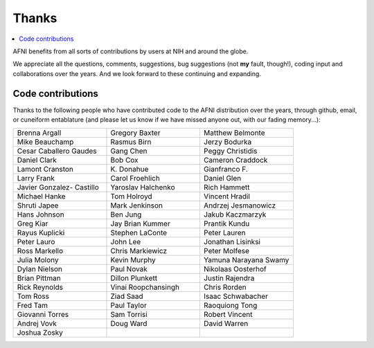 .. _contrib_contributors:


**Thanks**
==========================================

.. contents:: :local:

.. highlight:: none

AFNI benefits from all sorts of contributions by users at NIH and
around the globe.  

We appreciate all the questions, comments, suggestions, bug
suggestions (not **my** fault, though!), coding input and
collaborations over the years.  And we look forward to these
continuing and expanding.


Code contributions 
------------------------

Thanks to the following people who have contributed code to the AFNI
distribution over the years, through github, email, or cuneiform
entablature (and please let us know if we have missed anyone out, with
our fading memory...):

.. list-table:: 
   :widths: 33 33 33 
   :header-rows: 0
   :stub-columns: 0

   * - Brenna Argall
     - Gregory Baxter
     - Matthew Belmonte
   * - Mike Beauchamp
     - Rasmus Birn
     - Jerzy Bodurka
   * - Cesar Caballero Gaudes
     - Gang Chen
     - Peggy Christidis
   * - Daniel Clark
     - Bob Cox
     - Cameron Craddock
   * - Lamont Cranston
     - K\. Donahue
     - Gianfranco F.
   * - Larry Frank
     - Carol Froehlich  
     - Daniel Glen
   * - Javier Gonzalez- Castillo
     - Yaroslav Halchenko
     - Rich Hammett
   * - Michael Hanke
     - Tom Holroyd      
     - Vincent Hradil
   * - Shruti Japee
     - Mark Jenkinson
     - Andrzej Jesmanowicz
   * - Hans Johnson
     - Ben Jung
     - Jakub Kaczmarzyk
   * - Greg Kiar
     - Jay Brian Kummer
     - Prantik Kundu
   * - Rayus Kuplicki
     - Stephen LaConte
     - Peter Lauren
   * - Peter Lauro              
     - John Lee                 
     - Jonathan Lisinksi        
   * - Ross Markello            
     - Chris Markiewicz         
     - Peter Molfese            
   * - Julia Molony             
     - Kevin Murphy             
     - Yamuna Narayana Swamy
   * - Dylan Nielson            
     - Paul Novak               
     - Nikolaas Oosterhof       
   * - Brian Pittman            
     - Dillon Plunkett          
     - Justin Rajendra          
   * - Rick Reynolds            
     - Vinai Roopchansingh      
     - Chris Rorden             
   * - Tom Ross                 
     - Ziad Saad                
     - Isaac Schwabacher        
   * - Fred Tam                 
     - Paul Taylor              
     - Raoquiong Tong           
   * - Giovanni Torres          
     - Sam Torrisi
     - Robert Vincent            
   * - Andrej Vovk               
     - Doug Ward                 
     - David Warren              
   * - Joshua Zosky              
     -
     -



.. for use in making


   * - 
     - 
     - 
   * - 
     - 
     - 
   * - 
     - 
     - 
   * - 
     - 
     - 
   * - 
     - 
     - 
   * - 
     - 
     - 
   * - 
     - 
     - 
   * - 
     - 
     - 
   * - 
     - 
     - 
   * - 
     - 
     - 
   * - 
     - 
     - 
   * - 
     - 
     - 
   * - 
     - 
     - 
   * - 
     - 
     - 
   * - 
     - 
     - 
   * - 
     - 
     - 
   * - 
     - 
     - 
   * - 
     - 
     - 
   * - 
     - 
     - 
   * - 
     - 
     - 
   * - 
     - 
     - 
   * -
     -
     -
